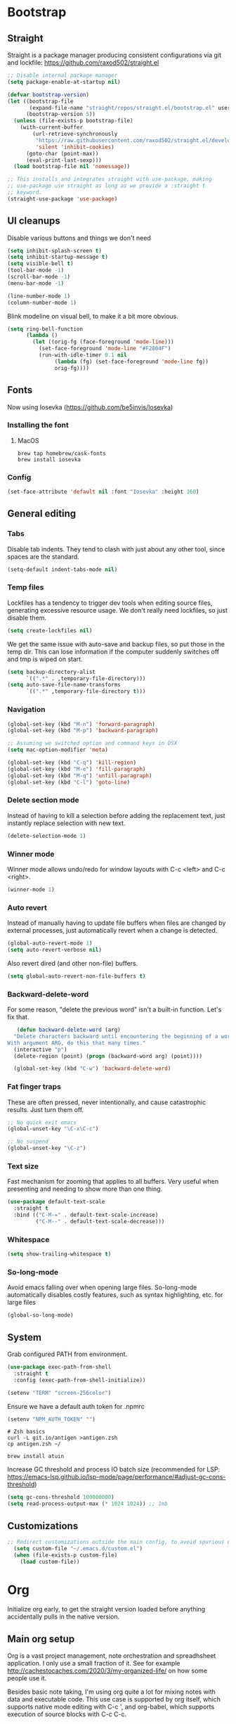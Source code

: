 :DOC-CONFIG:
#+property: header-args:emacs-lisp :tangle ".emacs.el"
#+property: header-args :mkdirp yes :comments no
#+startup: fold
:END:
* Bootstrap
** Straight
 Straight is a package manager producing consistent configurations via
 git and lockfile: https://github.com/raxod502/straight.el

 #+begin_src emacs-lisp
   ;; Disable internal package manager
   (setq package-enable-at-startup nil)

   (defvar bootstrap-version)
   (let ((bootstrap-file
          (expand-file-name "straight/repos/straight.el/bootstrap.el" user-emacs-directory))
         (bootstrap-version 5))
     (unless (file-exists-p bootstrap-file)
       (with-current-buffer
           (url-retrieve-synchronously
            "https://raw.githubusercontent.com/raxod502/straight.el/develop/install.el"
            'silent 'inhibit-cookies)
         (goto-char (point-max))
         (eval-print-last-sexp)))
     (load bootstrap-file nil 'nomessage))

   ;; This installs and integrates straight with use-package, making
   ;; use-package use straight as long as we provide a :straight t
   ;; keyword.
   (straight-use-package 'use-package)
 #+end_src

** UI cleanups

 Disable various buttons and things we don't need

 #+begin_src emacs-lisp
 (setq inhibit-splash-screen t)
 (setq inhibit-startup-message t)
 (setq visible-bell t)
 (tool-bar-mode -1)
 (scroll-bar-mode -1)
 (menu-bar-mode -1)

 (line-number-mode 1)
 (column-number-mode 1)
 #+end_src

 Blink modeline on visual bell, to make it a bit more obvious.

 #+begin_src emacs-lisp
 (setq ring-bell-function
       (lambda ()
         (let ((orig-fg (face-foreground 'mode-line)))
           (set-face-foreground 'mode-line "#F2804F")
           (run-with-idle-timer 0.1 nil
				(lambda (fg) (set-face-foreground 'mode-line fg))
				orig-fg))))
 #+end_src
  
** Fonts

Now using Iosevka (https://github.com/be5invis/Iosevka)

*** Installing the font
**** MacOS

 #+begin_src shell :tangle bootstrap-mac.sh
   brew tap homebrew/cask-fonts
   brew install iosevka
 #+end_src

*** Config

 #+begin_src emacs-lisp
 (set-face-attribute 'default nil :font "Iosevka" :height 160)
 #+end_src

** General editing
*** Tabs
Disable tab indents. They tend to clash with just about any other
tool, since spaces are the standard.

#+begin_src emacs-lisp
  (setq-default indent-tabs-mode nil)
#+end_src
*** Temp files

 Lockfiles has a tendency to trigger dev tools when editing source
 files, generating excessive resource usage. We don't really need
 lockfiles, so just disable them.

 #+begin_src emacs-lisp
 (setq create-lockfiles nil)
 #+end_src

 We get the same issue with auto-save and backup files, so put those in
 the temp dir. This can lose information if the computer suddenly
 switches off and tmp is wiped on start.

 #+begin_src emacs-lisp
 (setq backup-directory-alist
       `((".*" . ,temporary-file-directory)))
 (setq auto-save-file-name-transforms
       `((".*" ,temporary-file-directory t)))
 #+end_src

*** Navigation

 #+begin_src emacs-lisp
   (global-set-key (kbd "M-n") 'forward-paragraph)
   (global-set-key (kbd "M-p") 'backward-paragraph)

   ;; Assuming we switched option and command keys in OSX
   (setq mac-option-modifier 'meta)
 #+end_src

#+begin_src emacs-lisp
  (global-set-key (kbd "C-q") 'kill-region)
  (global-set-key (kbd "M-e") 'fill-paragraph)
  (global-set-key (kbd "M-q") 'unfill-paragraph)
  (global-set-key (kbd "C-l") 'goto-line)
#+end_src

*** Delete section mode

 Instead of having to kill a selection before adding the replacement
 text, just instantly replace selection with new text.

 #+begin_src emacs-lisp
   (delete-selection-mode 1)
 #+end_src

*** Winner mode

 Winner mode allows undo/redo for window layouts with C-c <left> and
 C-c <right>.

 #+begin_src emacs-lisp
   (winner-mode 1)
 #+end_src

*** Auto revert

 Instead of manually having to update file buffers when files are
 changed by external processes, just automatically revert when a change
 is detected.

 #+begin_src emacs-lisp
   (global-auto-revert-mode 1)
   (setq auto-revert-verbose nil)
 #+end_src

 Also revert dired (and other non-file) buffers.

 #+begin_src emacs-lisp
   (setq global-auto-revert-non-file-buffers t)
 #+end_src

*** Backward-delete-word

 For some reason, "delete the previous word" isn't a built-in
 function. Let's fix that.

    #+begin_src emacs-lisp
    (defun backward-delete-word (arg)
   "Delete characters backward until encountering the beginning of a word.
 With argument ARG, do this that many times."
   (interactive "p")
   (delete-region (point) (progn (backward-word arg) (point))))

   (global-set-key (kbd "C-w") 'backward-delete-word)
    #+end_src

*** Fat finger traps

 These are often pressed, never intentionally, and cause catastrophic
 results. Just turn them off.

 #+begin_src emacs-lisp
   ;; No quick exit emacs
   (global-unset-key "\C-x\C-c")

   ;; No suspend
   (global-unset-key "\C-z")
 #+end_src

*** Text size
Fast mechanism for zooming that applies to all buffers. Very useful
when presenting and needing to show more than one thing.

#+begin_src emacs-lisp
(use-package default-text-scale
  :straight t
  :bind (("C-M-=" . default-text-scale-increase)
         ("C-M--" . default-text-scale-decrease)))
#+end_src
*** Whitespace
#+begin_src emacs-lisp
(setq show-trailing-whitespace t)
#+end_src

*** So-long-mode
Avoid emacs falling over when opening large files. So-long-mode
automatically disables costly features, such as syntax highlighting,
etc. for large files

#+begin_src emacs-lisp
(global-so-long-mode)
#+end_src
** System

Grab configured PATH from environment.

#+begin_src emacs-lisp
  (use-package exec-path-from-shell
    :straight t
    :config (exec-path-from-shell-initialize))
#+end_src

#+begin_src emacs-lisp
  (setenv "TERM" "screen-256color")
#+end_src

Ensure we have a default auth token for .npmrc
#+begin_src emacs-lisp
(setenv "NPM_AUTH_TOKEN" "")
#+end_src

#+begin_src shell :tangle bootstrap.sh
  # Zsh basics
  curl -L git.io/antigen >antigen.zsh
  cp antigen.zsh ~/

  brew install atuin
#+end_src

Increase GC threshold and process IO batch size (recommended for LSP:
https://emacs-lsp.github.io/lsp-mode/page/performance/#adjust-gc-cons-threshold)

#+begin_src emacs-lisp
  (setq gc-cons-threshold 100000000)
  (setq read-process-output-max (* 1024 1024)) ;; 1mb
#+end_src
** Customizations
#+begin_src emacs-lisp
;; Redirect customizations outside the main config, to avoid spurious diffs
  (setq custom-file "~/.emacs.d/custom.el")
  (when (file-exists-p custom-file)
    (load custom-file))
#+end_src
* Org
Initialize org early, to get the straight version loaded before
anything accidentally pulls in the native version.

** Main org setup
Org is a vast project management, note orchestration and spreadhsheet
application. I only use a small fraction of it. See for example
http://cachestocaches.com/2020/3/my-organized-life/ on how some people
use it.

Besides basic note taking, I'm using org quite a lot for mixing notes
with data and executable code. This use case is supported by org
itself, which supports native mode editing with C-c ', and org-babel,
which supports execution of source blocks with C-c C-c.

#+begin_src emacs-lisp
  (use-package org
    :straight t
    :after (ob-http ob-mermaid)
    :hook (
           ;; Refresh any images after running org-babel, in case the
           ;; command generated one.
           (org-babel-after-execute . org-redisplay-inline-images)
           (org-mode . org-indent-mode)
           (org-mode . flyspell-mode))
    ;; org has a custom fill-paragraph, which performs extra magic for
    ;; tables etc.
    :bind (:map org-mode-map ("M-e" . org-fill-paragraph)
                ("C-c C-." . org-time-stamp-inactive))
    :config
    (setq
     org-directory "~/Sync"

     org-default-notes-file (concat org-directory "/notes.org")

     ;; Add syntax highlighting in src blocks
     org-src-fontify-natively t
     ;; Start org files with all trees collapsed
     org-startup-truncated nil

     org-agenda-breadcrumbs-separator "/"

     org-agenda-prefix-format '((agenda . "%i %-12:c%?-12t% s %b")
                                (todo . "%i %-12:c %b")
                                (tags . " %i %-12:c")
                                (search . " %i %-12:c"))

     org-priority-lowest 9
     org-priority-highest 1
     org-priority-default 2

     org-agenda-custom-commands
     '(("c" "Simple agenda view"

        (
         (tags "PRIORITY=1"
               ((org-agenda-skip-function '(or (org-agenda-skip-entry-if 'todo 'done)))
                (org-agenda-overriding-header "High-priority unfinished tasks:")))
         (agenda "")
         (alltodo ""
                  ((org-agenda-skip-function '(or (air-org-skip-subtree-if-priority 1)
                                                  (org-agenda-skip-if nil '(scheduled deadline))))))))))

    (add-to-list 'org-agenda-files (concat org-directory "/agenda.org"))
    (add-to-list 'org-agenda-files (concat org-directory "/roam/"))
    (add-to-list 'org-modules 'org-agenda t)

    ;; org-babel allows execution of src blocks containing the following
    ;; languages.
    (org-babel-do-load-languages
     'org-babel-load-languages
     '(
       (dot . t)
       (gnuplot . t)
       (http . t)
       (python . t)
       (shell . t)
       (mermaid . t)
       ))

    (defun air-org-skip-subtree-if-priority (priority)
      "Skip an agenda subtree if it has a priority of PRIORITY.

          PRIORITY may be one of the characters ?A, ?B, or ?C."
      (let ((subtree-end (save-excursion (org-end-of-subtree t)))
            (pri-value (* 1000 (- org-lowest-priority priority)))
            (pri-current (org-get-priority (thing-at-point 'line t))))
        (if (= pri-value pri-current)
            subtree-end
          nil)))

    ;; Skip confirmation for src block execution for the following
    ;; languages.
    (defun my-org-confirm-babel-evaluate (lang body)
      (and (not (string= lang "http"))
           (not (string= lang "dot"))
           (not (string= lang "gnuplot"))
           (not (string= lang "mermaid"))))
    (setq org-confirm-babel-evaluate 'my-org-confirm-babel-evaluate)

    ;; Configure executors for the given languages
    (setq org-src-lang-modes '(("C" . c)
                               ("C++" . c++)
                               ("asymptote" . asy)
                               ("bash" . sh)
                               ("calc" . fundamental)
                               ("cpp" . c++)
                               ("ditaa" . artist)
                               ("dot" . graphviz-dot)
                               ("elisp" . emacs-lisp)
                               ("http" . "ob-http")
                               ("mermaid" . mermaid)
                               ("ocaml" . tuareg)
                               ("powershell" . powershell)
                               ("screen" . shell-script)
                               ("shell" . sh)
                               ("sqlite" . sql))))
 #+end_src

Org-tempo provides completion templates
(https://github.com/dangom/org-mode/blob/master/lisp/org-tempo.el). Example:
<s TAB.

#+begin_src emacs-lisp
  (require 'org-tempo)
#+end_src

** org-download

Org-download supports grabbing images from the OS clipboard and
inserting them into org files.

#+begin_src shell :tangle bootstrap-mac.sh
   brew install pngpaste
#+end_src

#+begin_src emacs-lisp
  (use-package org-download
    :straight t
    :after (org)
    :custom
    (org-download-method 'directory)
    (org-download-image-dir "images")
    (org-download-heading-lvl nil)
    (org-download-timestamp "%Y%m%d-%H%M%S_")
    (org-image-actual-width 300)
    (org-download-screenshot-method "pngpaste %s")
    :bind
    ("C-M-y" . org-download-screenshot))
#+end_src

** Babel extensions

*** HTTP
Ob-http provides a http client for org-babel, allowing inline
execution of http requests. Think Postman.

#+begin_src emacs-lisp
  (use-package ob-http
    :straight t)
#+end_src

*** Mermaid
Ob-mermaid provides support for mermaid
(https://mermaid-js.github.io/mermaid/#/) diagrams. While I use
graphviz for graph diagrams, mermaid makes nice sequence diagrams.

#+begin_src emacs-lisp
  (use-package ob-mermaid
    :straight t)
#+end_src

** org-mode markdown exporter
Adds support for exporting org to markdown.

#+begin_src emacs-lisp
  (use-package ox-gfm
    :straight t)
#+end_src
** org-roam
Knowledge graph for org-mode, inspired by Roam
(https://github.com/org-roam/org-roam). There's a great introduction
at
https://systemcrafters.net/build-a-second-brain-in-emacs/5-org-roam-hacks/.

#+begin_src emacs-lisp
  (use-package org-roam
    :straight t
    :after (org)
    :hook (after-init . org-roam-mode)
    :bind (("C-c n l" . org-roam-buffer-toggle)
           ("C-c n f" . org-roam-node-find)
           ("C-c n i" . org-roam-node-insert)
           ("C-c n g" . org-roam-graph)
           ("C-c n c" . org-roam-capture))
    :custom
    (org-roam-directory (file-truename "~/Sync/roam"))
    (org-roam-capture-templates
     '(("d" "default" plain
        "%?"
        :if-new (file+head "%<%Y-%m-%d-%H:%M:%S>-${slug}.org"
                           ":PROPERTIES:
:CATEGORY: roam
:END:
#+title: ${title}\n#+date: %U\n")
        :unnarrowed t)))
    :config
    (make-directory "~/Sync/roam" t)
    (org-roam-db-autosync-mode))
#+end_src

** org-habit-plus

Org-habit, but with the ability to combine specific weekdays with a
daily increment, i.e. skipping some days.

#+begin_src emacs-lisp
  (use-package org-habit-plus
    :after (org)
    :straight (org-habit-plus :type git :host github :repo "myshevchuk/org-habit-plus")
    :config
    (add-to-list 'org-modules 'org-habit t)
    (add-to-list 'org-modules 'org-habit-plus t))
#+end_src

* Counsel
Search and and occur tool. Counsel/swiper/ivy is a framework for
incrementally searching everything.

#+begin_src emacs-lisp
  (use-package counsel
    :straight t
    :after (counsel-projectile)
    :delight ivy-mode
    :bind (("C-s" . swiper)
           ("C-r" . swiper)
           ("C-c s" . counsel-rg)
           ("C-c f" . counsel-projectile-find-file)
           ("C-x C-f" . counsel-find-file)
           ("C-x C-l" . counsel-esh-history)
           ("M-x" . counsel-M-x)
           ("C-c C-r" . ivy-resume)
           ("M-y" . counsel-yank-pop)
           :map ivy-minibuffer-map
           ("M-y" . ivy-next-line))
    :config
    (ivy-mode 1)
    (setq ivy-use-virtual-buffers 1)
    (setq ivy-count-format "(%d/%d)")
    (setq ivy-wrap 1)
    (setq ivy-use-selectable-prompt t)
    (setq ivy-re-builders-alist
          '((swiper . ivy--regex-ignore-order)
            (t . ivy--regex-ignore-order)))
    (setq ivy-initial-inputs-alist nil)
    (setq ivy-height 20)

    (define-key ivy-minibuffer-map (kbd "C-l") 'ivy-backward-kill-word))
#+end_src

#+begin_src emacs-lisp
  (use-package counsel-projectile
    :init
    (projectile-global-mode)
    :config
    (setq projectile-enable-caching t
          ;; Improve perf in large repos
          counsel-projectile-find-file-matcher 'ivy--re-filter)
    :straight t)
#+end_src

Ivy can use wgrep for editing occur buffers:

1. C-c s (counsel-rg)
2. C-c C-o (ivy-occur)
3. C-x C-q (ivy-wgrep-change-to-wgrep-mode)
4. Edit via macro/replace
5. C-c C-c (wgrep-finish-edit)

#+begin_src emacs-lisp
  (use-package wgrep
    :straight t)
#+end_src

* Company
Completion framework.

#+begin_src emacs-lisp
  (use-package company
    :straight t
    :delight
    :config
    (global-company-mode 1))
#+end_src
* Dired
#+begin_src emacs-lisp
  (eval-after-load "dired" '(require 'dired-x))
  ;; Use system trash instead of rm
  (setq delete-by-moving-to-trash t
  ;; Suggest other buffer as target when two direds are open
        dired-dwim-target t)
#+end_src
* Ediff

Avoid popping up new frames when ediffing, and just use a fancy window
layout.

#+begin_src emacs-lisp
(setq ediff-window-setup-function 'ediff-setup-windows-plain)
#+end_src

* Flycheck
#+begin_src emacs-lisp
  (use-package flycheck
    :straight t
    :config
    (global-flycheck-mode 1)

    (flycheck-define-checker proselint
      "A linter for prose."
      :command ("proselint" source-inplace)
      :error-patterns
      ((warning line-start (file-name) ":" line ":" column ": "
                (id (one-or-more (not (any " "))))
                (message) line-end))
      :modes (text-mode markdown-mode gfm-mode org-mode))

    (setq flycheck-display-errors-delay 0.1
          flycheck-pos-tip-timeout 600)

    (add-to-list 'flycheck-checkers 'proselint)

    ;; Supports scenario-specific chaining. Specifically, we use this to
    ;; set up eslint to run after LSP when we're in typescript-mode.
    (advice-add 'flycheck-checker-get :around
                (lambda (fn checker property)
                  (or (alist-get property (alist-get checker flycheck-checker-local-override))
                      (funcall fn checker property))))

    ;; Monkeypatch flycheck to support overriding CLI args when checking
    ;; that eslint can be enabled. For some reason, the default
    ;; implementation ignores flycheck-eslint-args when checking that
    ;; eslint can run, meaning it won't find plugins in monorepos with
    ;; shared config packages (since the config package contains plugin
    ;; dependencies and not the packages consuming the config).
    (advice-add
     'flycheck-eslint-config-exists-p
     :override
     (lambda ()
       (eql 0
            (apply #'flycheck-call-checker-process
                   (append (list 'javascript-eslint nil nil nil)
                           flycheck-eslint-args
                           (list "--print-config" (or buffer-file-name "index.js")))))))
    )

  (use-package flycheck-pos-tip
    :straight t
    :init
    (with-eval-after-load 'flycheck
      (flycheck-pos-tip-mode)))

  (use-package flycheck-swiftlint
    :straight t
    :config
    (with-eval-after-load 'flycheck
      (flycheck-swiftlint-setup)))

  (use-package flycheck-color-mode-line
               :straight t
               :hook (flycheck-mode . flycheck-color-mode-line-mode))
#+end_src

* Formatting
Format-all is a generic framework for auto-formatting source code. It needs to be explicitly configured per mode.

#+begin_src emacs-lisp
  (use-package format-all
    :straight (format-all :type git :host github :repo "lassik/emacs-format-all-the-code"
                          :fork (:host github :repo "asmundg/emacs-format-all-the-code" :branch "asmundg/expose-formatter-definition"))
    :hook ((c-mode-common
            elisp-mode
            emacs-lisp-mode
            graphql-mode
            js-mode
            json-mode
            nix-mode
            markdown-mode
            nix-mode
            objc-mode
            python-mode
            sh-mode
            swift-mode
            typescript-mode
            yaml-mode
            web-mode) . format-all-mode)
    :config
    (define-format-all-formatter swiftformat-with-config
      (:executable "swiftformat")
      (:install (macos "brew install swiftformat"))
      (:languages "Swift")
      (:format (format-all--buffer-easy executable "--quiet" "--config" (concat (locate-dominating-file default-directory ".swiftformat") ".swiftformat"))))
    (define-format-all-formatter shfmt-with-options
      (:executable "shfmt")
      (:install
       (macos "brew install shfmt")
       (windows "scoop install shfmt"))
      (:languages "Shell")
      (:format
       (format-all--buffer-easy
        executable
        (if (buffer-file-name)
            (list "-filename" (buffer-file-name))
          (list "-ln" (cl-case (and (eql major-mode 'sh-mode)
                                    (boundp 'sh-shell)
                                    (symbol-value 'sh-shell))
                        (bash "bash")
                        (mksh "mksh")
                        (t "posix"))))
        (list "-i" "4" "-bn"))))
    (add-hook 'c-mode-common-hook (lambda () (setq-local format-all-formatters '(("C" clang-format) ("Objective-C" clang-format)))))
    (add-hook 'graphql-mode-hook (lambda () (setq-local format-all-formatters '(("GraphQL" prettier)))))
    (add-hook 'emacs-lisp-mode-hook (lambda () (setq-local format-all-formatters '(("Emacs Lisp" emacs-lisp)))))
    (add-hook 'js-mode-hook (lambda () (setq-local format-all-formatters '(("JavaScript" prettier)))))
    (add-hook 'json-mode-hook (lambda () (setq-local format-all-formatters '(("JSON" prettier)))))
    (add-hook 'markdown-mode-hook (lambda () (setq-local format-all-formatters '(("Markdown" prettier)))))
    (add-hook 'python-mode-hook (lambda () (setq-local format-all-formatters '(("Python" black)))))
    (add-hook 'swift-mode-hook (lambda () (setq-local format-all-formatters '(("Swift" swiftformat-with-config)))))
    (add-hook 'typescript-mode-hook (lambda () (setq-local format-all-formatters '(("TypeScript" prettier)))))
    (add-hook 'sh-mode-hook (lambda () (setq-local format-all-formatters '(("Shell" shfmt-with-options)))))
    (add-hook 'yaml-mode-hook (lambda () (setq-local format-all-formatters '(("YAML" prettier))))))
#+end_src

Auto format org source buffers when exiting them. Since these buffers
aren't backed by files, the normal format-all save hook doesn't work.

#+begin_src emacs-lisp
  (define-advice org-edit-src-exit (:before (&rest _args) format-buffer)
    "Format source blocks before exit"
    (when (bound-and-true-p format-all-formatters)
      (format-all-buffer)))
#+end_src

#+begin_src emacs-lisp
  (use-package editorconfig
    :straight t
    :delight
    :config
    (editorconfig-mode 1)
    (add-to-list 'editorconfig-indentation-alist '(swift-mode swift-mode:basic-offset)))
#+end_src

* Helpful
More contextual information in help buffers

#+begin_src emacs-lisp
  (use-package helpful
    :straight t
    :bind (("C-h f" . helpful-callable)
           ("C-h v" . helpful-variable)
           ("C-h k" . helpful-key)
           ("C-c C-d" . helpful-at-point)))
#+end_src
* Ledger
Text-based accounting system (https://github.com/ledger/ledger-mode).

#+begin_src emacs-lisp
  (use-package ledger-mode
    :straight t)
#+end_src
* LSP
#+begin_src emacs-lisp
  (use-package lsp-mode
    :straight t
    :after (flycheck which-key)
    :hook ((js-mode . lsp)
           (typescript-mode . lsp)
           (haskell-mode . lsp)
           (python-mode . lsp)
           (lsp-mode . lsp-enable-which-key-integration)
           (lsp-mode . lsp-headerline-breadcrumb-mode))
    :init
    (setq lsp-keymap-prefix "s-l")
    (setq lsp-headerline-breadcrumb-segments '(path-up-to-project file symbols))
    :config
    (lsp-register-client
     (make-lsp-client :new-connection (lsp-tcp-connection (lambda (port) `("graphql-lsp" "server" "-m" "socket" "-p" ,(number-to-string port))))
                      :major-modes '(graphql-mode)
                      :initialization-options (lambda () `())
                      :server-id 'graphql))
    (add-to-list 'lsp-language-id-configuration '(graphql-mode . "graphql")))
#+end_src

#+begin_src emacs-lisp
  (use-package lsp-ui
    :straight t
    :after lsp-mode
    :hook (lsp-mode . lsp-ui-mode)
    :config
    (setq lsp-ui-sideline-diagnostic-max-lines 10)
    (setq lsp-ui-doc-position 'bottom)
    :commands lsp-ui-mode)
#+end_src

#+begin_src emacs-lisp
  (use-package lsp-ivy :commands lsp-ivy-workspace-symbol)
#+end_src
* Magit
#+begin_src emacs-lisp
  (use-package magit
    :straight t
    :hook (git-commit-mode . (lambda () (setq fill-column 72)))
    :bind (("C-x v s" . magit-status)
           ("C-x v b" . magit-blame-addition))
    :config
    (magit-add-section-hook 'magit-status-sections-hook 'magit-insert-local-branches 'magit-insert-stashes)
    (setq
     magit-last-seen-setup-instructions "1.4.0"
     magit-push-always-verify nil
     ;; Always on linux, never on Windows, due to slooow
     magit-diff-refine-hunk (if (eq system-type 'windows-nt) nil 'all)))
#+end_src

* Delight
Delight
(https://git.savannah.gnu.org/cgit/delight.git/plain/delight.el)
allows removal of mode names from the mode line. Use with use-package
by adding the :delight keyword.

#+begin_src emacs-lisp
  (use-package delight
    :straight t
    ;; Hide auto-revert-mode
    :config (delight 'auto-revert-mode))
#+end_src

* Rainbow
Visual aid, adding color identifies to variables and parens

#+begin_src emacs-lisp
  (use-package rainbow-delimiters
    :straight t
    :hook ((python-mode csharp-mode typescript-mode clojure-mode javascript-mode objc-mode swift-mode) . rainbow-delimiters-mode))

  (use-package rainbow-identifiers
    :straight t
    :hook ((python-mode csharp-mode typescript-mode clojure-mode javascript-mode objc-mode swift-mode) . rainbow-identifiers-mode))
#+end_src
* SDCV
Dictionary handler. Pair this with Webster's Unabridged for maximum
effect.

#+begin_src shell :tangle bootstrap.sh
  brew install sdcv
  mkdir -p ~/.stardict/dic/
  curl https://s3.amazonaws.com/jsomers/dictionary.zip | tar -xO --strip-components=1 dictionary/stardict-dictd-web1913-2.4.2.tar.bz2 | tar -xC ~/.stardict/dic/
#+end_src

#+begin_src emacs-lisp
  (use-package sdcv-mode
    :straight (:host github :repo "gucong/emacs-sdcv" :files ("*.el"))
    :hook (sdcv-mode . (outline-show-all))
    :bind (("C-c i" . sdcv-search)))
#+end_src
* Smart parens
#+begin_src emacs-lisp
  (use-package smartparens
    :straight t
    :delight
    :bind (("C-M-)" . sp-forward-slurp-sexp)
           ("C-M-(" . sp-forward-barf-sexp))
    :init
    (add-hook 'clojure-mode-hook 'smartparens-strict-mode)
    (add-hook 'emacs-lisp-mode-hook 'smartparens-strict-mode)
    (smartparens-global-mode 1)
    (show-smartparens-global-mode)
    :config
    (require 'smartparens-config))
#+end_src
* Theme
#+begin_src emacs-lisp
  (use-package powerline
    :straight t)
#+end_src

#+begin_src emacs-lisp
  (use-package modus-themes
    :straight t
    :init (load-theme 'modus-vivendi))
#+end_src
* Tools
** Git
Mark changed lines in tracked files in the "gutter" on the side of the
buffer.

#+begin_src emacs-lisp
  (use-package git-gutter-fringe
    :straight t
    :delight git-gutter-mode
    :config
    (global-git-gutter-mode 1)
    (setq git-gutter:update-interval 0.02)

    ;; modern fringe bitmaps (https://ianyepan.github.io/posts/emacs-git-gutter/)
    (define-fringe-bitmap 'git-gutter-fr:added [224] nil nil '(center repeated))
    (define-fringe-bitmap 'git-gutter-fr:modified [224] nil nil '(center repeated))
    (define-fringe-bitmap 'git-gutter-fr:deleted [128 192 224 240] nil nil 'bottom))
#+end_src
** Shell switcher
Provides quick toggle between shells (C-')

#+begin_src emacs-lisp
(use-package shell-switcher
  :straight t
  :init
  (setq shell-switcher-mode t))
#+end_src

** Direnv
Auto load .envrc files for the current buffer and apply to launched
processes, etc.

#+begin_src emacs-lisp
  (use-package direnv
    :straight t
    :config
    (direnv-mode))
#+end_src

#+begin_src shell :tangle bootstrap.sh
nix-env -i direnv
#+end_src

Direnv config for auto-loading nvm. Note that "14" in .nvmrc will
currently match v15.14 and so on.

#+begin_src shell :tangle .direnvrc
  # -*- mode: sh; -*-

  find_up_() {
      (
          while true; do
              for v in "${@}"; do
                  if [[ -f "${v}" ]]; then
                      echo "${PWD}/${v}"
                      return 0
                  fi
              done

              if [[ "${PWD}" == / ]] || [[ "${PWD}" == // ]]; then
                  return 1
              fi

              cd ..
          done
      )
  }

  read_version_file() {
      local file
      file="$(find_up_ "${@}")"

      [[ -z "${file}" ]] && return

      watch_file "${file}"
      cat "${file}"
  }

  use_nvm() {
      local version
      version="${1}"

      [[ "${version}" == --auto ]] && version="$(read_version_file .node-version .nvmrc)"
      [[ -z "${version}" ]] && return

      NVM_PATH=~/.local/share/nvm

      if [[ -e ~/.nvm/nvm.sh ]]; then
          source ~/.nvm/nvm.sh
          nvm use "${version}"
      elif [[ -f ${NVM_PATH}/.index ]]; then
          # This works with jorgebucaran/fish-nvm, a fish-specific alternative to
          # nvm. The version of Node requested must be installed before use.
          NVM_BIN=$(
              grep $version ${NVM_PATH}/.index | awk '{print $1}' | while read candidate; do
                  if [[ -d ${NVM_PATH}/"${candidate}"/bin ]]; then
                      echo "${NVM_PATH}/${candidate}/bin"
                      return
                  fi
              done)
          PATH_add $NVM_BIN
          export NVM_BIN
      fi
  }
#+end_src

** Prescient
prescient.el: simple but effective sorting and filtering for
Emacs. https://github.com/raxod502/prescient.el

#+begin_src emacs-lisp
  (use-package prescient
    :straight t)

  (use-package ivy-prescient
    :straight t
    :config (ivy-prescient-mode))
#+end_src

** Copilot
Codex LLM-powered completion suggestions.

#+begin_src emacs-lisp
  (use-package copilot
    :straight (:host github :repo "zerolfx/copilot.el" :files ("dist" "*.el"))
    :hook ((prog-mode . copilot-mode))
    :bind (("C-<tab>" . copilot-accept-completion)
           ("C-S-<tab>" . copilot-accept-completion-by-line)))
#+end_src
* Languages
** C#
#+begin_src emacs-lisp
  (use-package csharp-mode
    :straight t
    :config
    (setq-local company-backends '(company-dabbrev-code company-keywords)))
#+end_src

** CSV
#+begin_src emacs-lisp
  (use-package csv-mode
    :straight t)
#+end_src
** Dot
#+begin_src emacs-lisp
  (use-package graphviz-dot-mode
    :straight t)
#+end_src
** Gnuplot
This is needed for org-babel-gnuplot to work.

#+begin_src emacs-lisp
  (use-package gnuplot
    :straight t)
#+end_src

#+begin_src shell :tangle bootstrap.sh
nix-env -i gnuplot
#+end_src

** GraphQL
#+begin_src emacs-lisp
  (use-package graphql-mode
    :straight t)
#+end_src

#+begin_src shell :tangle bootstrap.sh
nix-env -f '<nixpkgs>' -iA nodePackages.node2nix
#+end_src
** Groovy
#+begin_src emacs-lisp
  (use-package groovy-mode
    :straight t)
#+end_src
** Kotlin
#+begin_src emacs-lisp
  (use-package kotlin-mode
    :straight t)
#+end_src
** Java
#+begin_src emacs-lisp
(defun java-indent-setup ()
  (c-set-offset 'arglist-intro '+))
(add-hook 'java-mode-hook 'java-indent-setup)
#+end_src
** Javascript
JS REPL and debugger. Note that for node, this either needs an "app"
specified in .indium.json, or it needs to connect to an existing
process. E.g. you might want to start node manually with --inspect.

#+begin_src emacs-lisp
  ;(use-package indium
  ;  :straight t)
#+end_src

#+begin_src shell :tangle bootstrap.sh
yarn global add indium
#+end_src
** JSON
#+begin_src emacs-lisp
  (use-package json-mode
    :straight t
    :config
    (setq js-indent-level 2))
#+end_src
** Mermaid
#+begin_src emacs-lisp
  (use-package mermaid-mode
    :straight t)
#+end_src
#+begin_src shell :tangle bootstrap.sh
brew install mermaid-cli
#+end_src
** Mustache
#+begin_src emacs-lisp
(use-package mustache-mode
  :straight t)
#+end_src
** NIX
Reproducible package manager.

#+begin_src emacs-lisp
  (use-package nix-mode
    :straight t)
#+end_src

#+begin_src shell :tangle bootstrap.sh
nix-env -i nixfmt
#+end_src
** Swift
LSP support
#+begin_src emacs-lisp
  (use-package lsp-sourcekit
    :straight t
    :after lsp-mode
    :hook (swift-mode . (lambda () (lsp)))
    :config
    (setq lsp-sourcekit-executable (string-trim (shell-command-to-string "xcrun --find sourcekit-lsp"))))
#+end_src

#+begin_src emacs-lisp
  (use-package swift-mode
    :straight t)
#+end_src

** Typescript
Tools like linters are often useful to run from the project's own
dependencies, since behavior can vary between versions. We set up some
hooks here to let flycheck figure out where the linters are, and use
those instead of the system versions.

#+begin_src emacs-lisp
  (defun find-from-node-modules (path)
    "Check for PATH in project root node_modules, then from the current directory and up."
    (file-truename
     (let ((search-path (concat (file-name-as-directory "node_modules") path)))
       (concat (locate-dominating-file
                default-directory (lambda (d) (file-exists-p (concat d search-path))))
               search-path))))

  (defun find-executable-from-node-modules (name)
    "Check for executable NAME in project root node_modules, then from the current directory and up."
    (find-from-node-modules (concat
                             (file-name-as-directory ".bin")
                             name
                             (if (eq system-type 'windows-nt) ".cmd" ""))))

  (defun use-eslint-from-node-modules ()
    (when-let ((eslint (find-executable-from-node-modules "eslint")))
      (setq-local flycheck-javascript-eslint-executable eslint)))

  ;; Monorepo hack. This is not nice, but eslint needs to be told on the
  ;; command line when plugins are provided by an external
  ;; package. Which tends to be the case on monorepos with a shared
  ;; linter config.
  (defun sverrejoh-configure-eslint ()
    (when-let* ((root (projectile-project-root))
                (eslint-resolve-from (concat root (getenv "ESLINT_CONFIG_PKG"))))
      (setq-local flycheck-eslint-args `("--resolve-plugins-relative-to" ,eslint-resolve-from))))

  ;; Chain eslint checker to LSP checker _when we're in
  ;; typescript-mode_. This assumes that we're monkeypatching flycheck
  ;; to read this variable back at the appropriate time.
  (defvar-local flycheck-checker-local-override nil)
  (defun set-flycheck-checker-to-lsp-typescript ()
    (when (derived-mode-p 'typescript-mode)
      (setq flycheck-checker-local-override '((lsp . ((next-checkers . (javascript-eslint))))))))
#+end_src

Order matters here, we need to make sure that we set the correct paths
before enabling flycheck. Otherwise, the checkers may get disabled.

#+begin_src emacs-lisp
  (use-package typescript-mode
    :straight t
    :after flycheck
    :hook ((typescript-mode . sverrejoh-configure-eslint)
           (typescript-mode . use-eslint-from-node-modules)
           (typescript-mode . flyspell-prog-mode)
           (lsp-managed-mode . set-flycheck-checker-to-lsp-typescript))
    :config
    ;; Ensure V8 has enough memory to load big projects into tsserver
    (setq lsp-clients-typescript-max-ts-server-memory 16384
          lsp-clients-typescript-prefer-use-project-ts-server t)
    :mode "\\.tsx\\'")
#+end_src

** YAML
#+begin_src emacs-lisp
  (use-package yaml-mode
    :straight t)
#+end_src
* Utility
Decode the selected url encoded text.

#+begin_src emacs-lisp
(defun url-decode-region (start end)
  "Replace a region between start and end in buffer, with the same contents, only URL decoded."
  (interactive "r")
  (let ((text (url-unhex-string (buffer-substring start end))))
    (delete-region start end)
    (insert text)))
#+end_src

Invert a fill-paragraph. Very useful if we want to take a filled
paragraph and paste it into an external tool like Word.

#+begin_src emacs-lisp
;;; Stefan Monnier <foo at acm.org>. It is the opposite of fill-paragraph
(defun unfill-paragraph (&optional region)
  "Take a multi-line paragraph and make it into a single line of text."
  (interactive (progn (barf-if-buffer-read-only) '(t)))
  (let ((fill-column (point-max))
        ;; This would override `fill-column' if it's an integer.
        (emacs-lisp-docstring-fill-column t))
    (fill-paragraph nil region)))

#+end_src

* Which-key
Show available chord completions

#+begin_src emacs-lisp
  (use-package which-key
    :straight t
    :delight
    :init
    (which-key-mode))
#+end_src
* Custom
Mark theme as safe

#+begin_src emacs-lisp
(custom-set-variables
 '(custom-safe-themes
   '("d067a9ec4b417a71fbbe6c7017d5b7c8b961f4b1fc495cd9fbb14b6f01cca584" default)))
#+end_src

